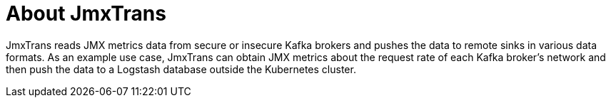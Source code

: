 // Module included in the following assemblies:
//
// assembly-jmxtrans.adoc

[id='con-jmxtrans-{context}']
= About JmxTrans

JmxTrans reads JMX metrics data from secure or insecure Kafka brokers and pushes the data to remote sinks in various data formats.
As an example use case, JmxTrans can obtain JMX metrics about the request rate of each Kafka broker's network and then push the data to a Logstash database outside the Kubernetes cluster.
